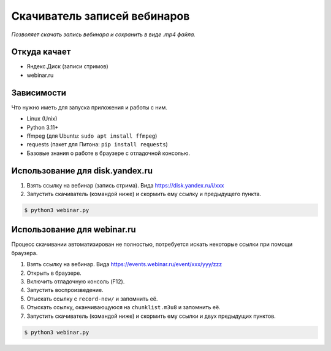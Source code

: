 Скачиватель записей вебинаров
=============================

*Позволяет скачать запись вебинара и сохранить в виде .mp4 файла.*


Откуда качает
-------------

* Яндекс.Диск (записи стримов)
* webinar.ru


Зависимости
-----------

Что нужно иметь для запуска приложения и работы с ним.

* Linux (Unix)
* Python 3.11+
* ffmpeg (для Ubuntu: ``sudo apt install ffmpeg``)
* requests (пакет для Питона: ``pip install requests``)
* Базовые знания о работе в браузере с отладочной консолью.


Использование для disk.yandex.ru
--------------------------------

1. Взять ссылку на вебинар (запись стрима). Вида https://disk.yandex.ru/i/xxx
2. Запустить скачиватель (командой ниже) и скормить ему ссылку и предыдущего пункта.

.. code-block:: bash

    $ python3 webinar.py



Использование для webinar.ru
-----------------------------

Процесс скачивании автоматизирован не полностью, потребуется искать
некоторые ссылки при помощи браузера.

1. Взять ссылку на вебинар. Вида https://events.webinar.ru/event/xxx/yyy/zzz
2. Открыть в браузере.
3. Включить отладочную консоль (F12).
4. Запустить воспроизведение.
5. Отыскать ссылку с ``record-new/`` и запомнить её.
6. Отыскать ссылку, оканчивающуюся на ``chunklist.m3u8`` и запомнить её.
7. Запустить скачиватель (командой ниже) и скормить ему ссылки и двух предыдущих пунктов.

.. code-block:: bash

    $ python3 webinar.py
